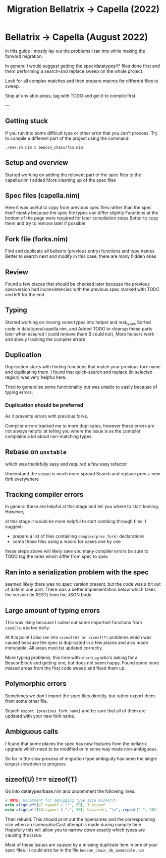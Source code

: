 #+title: Migration Bellatrix -> Capella (2022)

* Bellatrix -> Capella (August 2022)

In this guide I mostly lay out the problems I ran into
while making the forward migration.

In general I would suggest getting the spec/datatypes/\* files
done first and them performing a search-and replace sweep on the
whole project.

Look for all complex matches and then prepare macros for different
files to sweep.

Stop at unviable areas, tag with TODO and get it to compile first.

---

** Getting stuck
If you run into some difficult type or other error that you can't process.
Try to compile a different part of the project using the command:

~./env.sh nim c beacon_chain/foo.nim~

** Setup and overview
Started working on adding the relevant part of the spec files to the capella.nim I added
More cleaning up of the spec files

** Spec files (capella.nim)
Here it was useful to copy from previous spec files rather than the spec itself
mostly because the spec file types can differ slightly
Functions at the bottom of the page were required for later compilation steps
Better to copy them and try to remove later if possible

** Fork file (forks.nim)
Find and duplicate all bellatrix (previous entry) functions and type names
Better to search next and modify in this case, there are many hidden ones

** Review
Found a few places that should be checked later because the previous
specversion had inconsistencies with the previous spec
marked with TODO and left for the end

** Typing
Started working on moving some types into helper and rest_types
Sorted code in datatypes/capella.nim, and Added TODO to cleanup
these parts later when assured I could remove them (I could not),
More helpers work and slowly tracking the compiler errors

** Duplication
Duplication starts with finding functions that match your
previous fork name and duplicating them. I found that
quick-search and replace (in selected region) was very
helpful here.

Tried to generalise some functionality but was unable to
easily because of typing errors.

*** Duplication should be preferred
As it prevents errors with previous forks.

Compiler errors tracked me to more duplicates, however these
errors are not always helpful at telling you where the issue
is as the compiler complains a lot about non-matching types.

** Rebase on ~unstable~
which was thankfully easy and required a few easy refactor

Understand the scope is much more spread
Search and replace prev + new fork everywhere

** Tracking compiler errors
In general these are helpful at this stage and tell you where
to start looking. However,

at this stage it would be more helpful to
start combing through files. I suggest:
- prepare a list of files containing ~complex(prev_fork)~ declarations
- comb those files using a macro for cases one by one

these steps above will likely save you many compiler errors
be sure to TODO tag the ones which differ from spec to spec

** Ran into a serialization problem with the spec
seemed likely there was no spec version present,
but the code was a bit out of date in one part.
There was a better implementation below which
takes the version (in REST) from the JSON body

** Large amount of typing errors
This was likely because I culled out some
important functions from ~capella.nim~ too early.

At this point I also ran into ~sizeof(U) or sizeof(T)~ problems
which was caused because the spec is duplicated in a few places
and also made immutable. All areas must be updated correctly.

More typing problems, this time with ~shortLog~ who's asking
for a BeaconBlock and getting one, but does not seem happy.
Found some more missed areas from the first code sweep and fixed
them up.

** Polymorphic errors
Sometimes we don't import the spec files directly, but rather export
them from some other file.

Search ~export {previous_fork_name}~ and be sure that all of them are
updated with your new fork name.

** Ambiguous calls
I found that some places the spec has new features from the bellatrix
upgrade which need to be modified or in some way made non-ambiguous.

So far in the slow process of migration type ambiguity has been the single
largest slowdown to progress.

** sizeof(U) !== sizeof(T)
Go into datatypes/base.nim and uncomment the following lines:
#+begin_src nim
# NOTE: Uncomment for debugging type size mismatch
echo alignLeft($T.typeof & ":", 50), T.sizeof
echo alignLeft($U.typeof & ":", 50), U.sizeof, "\n", repeat("-", 20)
#+end_src

Then rebuild. This should print out the typenames and the corresponding
size when an isomorphicCast attempt is made during compile time.
Hopefully this will allow you to narrow down exactly which types are
causing the issue.

Most of these issues are caused by a missing duplicate item in one of your spec
files. It could also be in the file ~beacon_chain_db_immutable.nim~
